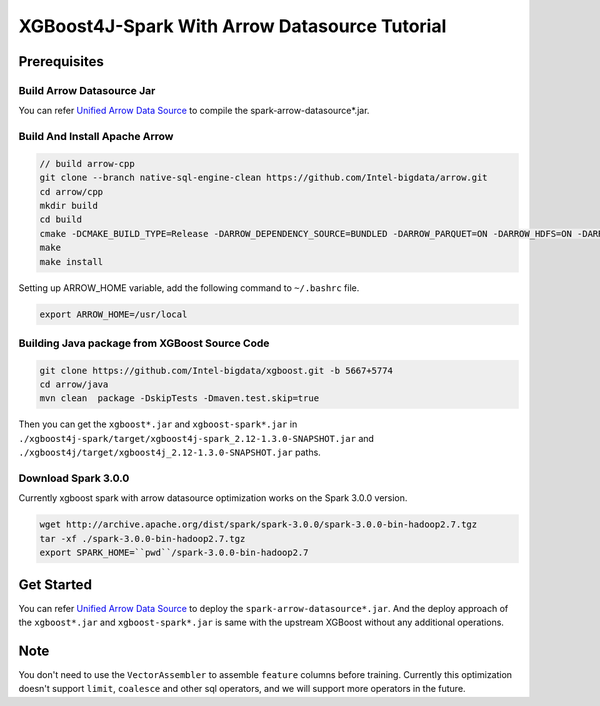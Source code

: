 #####################################################
XGBoost4J-Spark With Arrow Datasource Tutorial
#####################################################


********************************************
Prerequisites
********************************************

Build Arrow Datasource Jar
===================================
You can refer `Unified Arrow Data Source <https://github.com/Intel-bigdata/OAP/blob/master/oap-data-source/arrow/README.md>`_  to compile the spark-arrow-datasource*.jar.

Build And Install Apache Arrow
===================================

.. code-block:: none

  // build arrow-cpp
  git clone --branch native-sql-engine-clean https://github.com/Intel-bigdata/arrow.git
  cd arrow/cpp
  mkdir build
  cd build
  cmake -DCMAKE_BUILD_TYPE=Release -DARROW_DEPENDENCY_SOURCE=BUNDLED -DARROW_PARQUET=ON -DARROW_HDFS=ON -DARROW_BOOST_USE_SHARED=ON -DARROW_JNI=ON -DARROW_WITH_SNAPPY=ON -DARROW_WITH_PROTOBUF=ON -DARROW_DATASET=ON ..
  make
  make install

Setting up ARROW_HOME variable, add the following command to ``~/.bashrc`` file.

.. code-block:: none

  export ARROW_HOME=/usr/local

Building Java package from XGBoost Source Code
================================================

.. code-block:: none

  git clone https://github.com/Intel-bigdata/xgboost.git -b 5667+5774
  cd arrow/java
  mvn clean  package -DskipTests -Dmaven.test.skip=true

Then you can get the ``xgboost*.jar`` and ``xgboost-spark*.jar`` in ``./xgboost4j-spark/target/xgboost4j-spark_2.12-1.3.0-SNAPSHOT.jar`` and ``./xgboost4j/target/xgboost4j_2.12-1.3.0-SNAPSHOT.jar`` paths.

Download Spark 3.0.0
================================================
Currently xgboost spark with arrow datasource optimization works on the Spark 3.0.0 version.

.. code-block:: none

  wget http://archive.apache.org/dist/spark/spark-3.0.0/spark-3.0.0-bin-hadoop2.7.tgz
  tar -xf ./spark-3.0.0-bin-hadoop2.7.tgz
  export SPARK_HOME=``pwd``/spark-3.0.0-bin-hadoop2.7


********************************************
Get Started
********************************************
You can refer `Unified Arrow Data Source <https://github.com/Intel-bigdata/OAP/blob/master/oap-data-source/arrow/README.md>`_  to deploy the ``spark-arrow-datasource*.jar``. And the deploy approach of the ``xgboost*.jar`` and ``xgboost-spark*.jar`` is same with the upstream XGBoost without any additional operations.

********************************************
Note
********************************************
You don't need to use the ``VectorAssembler`` to assemble ``feature`` columns before training. Currently this optimization doesn't support ``limit``, ``coalesce`` and other sql operators, and we will support more operators in the future.
